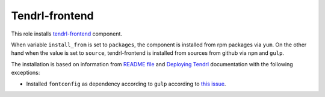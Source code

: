 =================
 Tendrl-frontend
=================

This role installs `tendrl-frontend`_ component.

When variable ``install_from`` is set to ``packages``, the component is
installed from rpm packages via ``yum``. On the other hand when the value is
set to ``source``, tendrl-frontend is installed from sources from github via
``npm`` and ``gulp``.

The installation is based on information from `README file`_ and `Deploying
Tendrl`_ documentation with the following exceptions:

* Installed ``fontconfig`` as dependency according to ``gulp`` according to
  `this issue`_.


.. _`tendrl-frontend`: https://github.com/Tendrl/tendrl_frontend
.. _`README file`: https://github.com/Tendrl/tendrl_frontend/blob/master/README.adoc
.. _`Deploying Tendrl`: https://github.com/Tendrl/documentation/blob/master/deployment.adoc
.. _`this issue`: https://github.com/Tendrl/tendrl_frontend/issues/78
